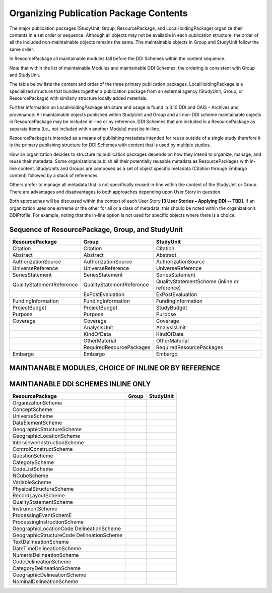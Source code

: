 Organizing Publication Package Contents
========================================

The major publication packages (StudyUnit, Group, ResourcePackage, and LocalHoldingPackage) organize their contents 
in a set order or sequence. Although all objects may not be available in each publication structure, the order of 
all the included non-maintainable objects remains the same. The maintainable objects in Group and StudyUnit follow the same order. 

In ResourcePackage all maintainable modules fall before the DDI Schemes within the content sequence. 

Note that within the list of maintainable Modules and maintainable DDI Schemes, the ordering is consistent with Group and
StudyUnit. 

The table below lists the content and order of the three primary publication packages. LocalHoldingPackage is a specialized structure that bundles together a publication package from an external agency (StudyUnit, Group, or ResourcePackage) with similarly structure locally added materials. 

Further information on LocalHoldingPackage structure and usage is found in 3.10 DDI and OAIS – Archives and provenance.
All maintainable objects published within StudyUnit and Group and all non-DDI scheme maintainable objects in ResourcePackage may be included in-line or by reference. DDI Schemes that are included in a ResourcePackage as separate items (i.e., not included within another Module) must be in-line.

ResourcePackage is intended as a means of publishing metadata intended for reuse outside of a single study therefore it is the primary publishing structure for DDI Schemes with content that is used by multiple studies.

How an organization decides to structure its publication packages depends on how they intend to organize, manage, and reuse their metadata. Some organizations publish all their potentially reusable metadata as ResourcePackages with in-line content. StudyUnits and Groups are composed as a set of object specific metadata (Citation through Embargo content) followed by a stack of references. 

Others prefer to manage all metadata that is not specifically reused in-line within the context of the StudyUnit or Group. There are advantages and disadvantages to both approaches depending upon User Story in question. 

Both approaches will be discussed within the context of each User Story **[3 User Stories – Applying DDI -- TBD]**. If an organization uses one extreme or the other for all or a class of metadata, this should be noted within the organization’s DDIProfile. For example, noting that the in-line option is not used for specific objects where there is a choice.

Sequence of ResourcePackage, Group, and StudyUnit
..................................................

+-------------------------------+------------------------------+--------------------------------------------+
| ResourcePackage               | Group                        | StudyUnit                                  |
+===============================+==============================+============================================+
| Citation                      | Citation                     | Citation                                   |
+-------------------------------+------------------------------+--------------------------------------------+
| Abstract                      | Abstract                     | Abstract                                   |
+-------------------------------+------------------------------+--------------------------------------------+
| AuthorizationSource           | AuthorizationSource          | AuthorizationSource                        |
+-------------------------------+------------------------------+--------------------------------------------+
| UniverseReference             | UniverseReference            | UniverseReference                          |
+-------------------------------+------------------------------+--------------------------------------------+
| SeriesStatement               | SeriesStatement              | SeriesStatement                            |
+-------------------------------+------------------------------+--------------------------------------------+
| QualityStatementReference     | QualityStatementReference    | QualityStatementScheme                     |
|                               |                              | (inline or reference)                      |
+-------------------------------+------------------------------+--------------------------------------------+
|                               | ExPostEvaluation             | ExPostEvaluation                           |
+-------------------------------+------------------------------+--------------------------------------------+
| FundingInformation            | FundingInformation           | FundingInformation                         |
+-------------------------------+------------------------------+--------------------------------------------+
| ProjectBudget                 | ProjectBudget                | StudyBudget                                |
+-------------------------------+------------------------------+--------------------------------------------+
| Purpose                       | Purpose                      | Purpose                                    |
+-------------------------------+------------------------------+--------------------------------------------+
| Coverage                      | Coverage                     | Coverage                                   |
+-------------------------------+------------------------------+--------------------------------------------+
|                               | AnalysisUnit                 | AnalysisUnit                               |
+-------------------------------+------------------------------+--------------------------------------------+
|                               | KindOfData                   | KindOfData                                 |
+-------------------------------+------------------------------+--------------------------------------------+
|                               | OtherMaterial                | OtherMaterial                              |
+-------------------------------+------------------------------+--------------------------------------------+
|                               | RequiredResourcePackages     | RequiredResourcePackages                   |
+-------------------------------+------------------------------+--------------------------------------------+
| Embargo                       | Embargo                      | Embargo                                    |
+-------------------------------+------------------------------+--------------------------------------------+

MAINTIANABLE MODULES, CHOICE OF INLINE OR BY REFERENCE 
.......................................................

+-------------------------------+--------------------------------+--------------------------------------------+
| ResourcePackage               | Group                          | StudyUnit                                  |
+===============================+================================+============================================+
| ConceptualComponent           | GeographicLocationCode         | GeographicLocationCode                     |
|                               | DelineationScheme              | DelineationScheme                          |
+-------------------------------+--------------------------------+--------------------------------------------+
| DataCollection                | GeographicStructureCode        | GeographicStructureCode                    |
|                               | DelineationScheme              | DelineationScheme                          |
+-------------------------------+--------------------------------+--------------------------------------------+
| LogicalProduct                | TextDelineationScheme          | TextDelineationScheme                      |
+-------------------------------+--------------------------------+--------------------------------------------+
| PhysicalDataProduct           | DateTimeDelineationScheme      | DateTimeDelineationScheme                  |
+-------------------------------+--------------------------------+--------------------------------------------+
| PhysicalInstance              | NumericDelineationScheme       | NumericDelineationScheme                   |
+-------------------------------+--------------------------------+--------------------------------------------+
| Archive                       | CodeDelineationScheme          | CodeDelineationScheme                      |
+-------------------------------+--------------------------------+--------------------------------------------+
| DDIProfile                    | CategoryDelineationScheme      | CategoryDelineationScheme                  |
+-------------------------------+--------------------------------+--------------------------------------------+
| Comparison                    | GeographicDelineationScheme    | GeographicDelineationScheme                |
+-------------------------------+--------------------------------+--------------------------------------------+
|                               | NominalDelineationScheme       | NominalDelineationScheme                   |
+-------------------------------+--------------------------------+--------------------------------------------+
|                               | ScaleDelineationScheme         | ScaleDelineationScheme                     "
+-------------------------------+--------------------------------+--------------------------------------------+
|                               | LocationDelineationScheme      | LocationDelineationScheme                  |
+-------------------------------+--------------------------------+--------------------------------------------+
|                               | RankingDelineationScheme       | RankingDelineationScheme                   |
+-------------------------------+--------------------------------+--------------------------------------------+
|                               | DistributionDelineationScheme  | DistributionDelineationScheme              |
+-------------------------------+--------------------------------+--------------------------------------------+
|                               | MissingValuesDelineationScheme | MissingValuesDelineationScheme             |
+-------------------------------+--------------------------------+--------------------------------------------+
|                               | ConceptualComponent            | ConceptualComponent                        |
+-------------------------------+--------------------------------+--------------------------------------------+
|                               | DataCollection                 | DataCollection                             |
+-------------------------------+--------------------------------+--------------------------------------------+
|                               | LogicalProduct                 | LogicalProduct                             |
+-------------------------------+--------------------------------+--------------------------------------------+
|                               | PhysicalDataProduct            | PhysicalDataProduct                        |
+-------------------------------+--------------------------------+--------------------------------------------+
|                               | PhysicalInstance               | PhysicalInstance                           |
+-------------------------------+--------------------------------+--------------------------------------------+
|                               | Archive                        | Archive                                    |
+-------------------------------+--------------------------------+--------------------------------------------+
|                               | DDIProfile                     | DDIProfile                                 |
+-------------------------------+--------------------------------+--------------------------------------------+
|                               | Comparison                     |                                            |
+-------------------------------+--------------------------------+--------------------------------------------+
|                               | StudyUnit                      |                                            |
+-------------------------------+--------------------------------+--------------------------------------------+
|                               | SubGroup                       |                                            |
+-------------------------------+--------------------------------+--------------------------------------------+

MAINTIANABLE DDI SCHEMES INLINE ONLY 
.......................................................

+-------------------------------+--------------------------------+--------------------------------------------+
| ResourcePackage               | Group                          | StudyUnit                                  |
+===============================+================================+============================================+
| OrganizationScheme            |                                |                                            |
+-------------------------------+--------------------------------+--------------------------------------------+
| ConceptScheme                 |                                |                                            |
+-------------------------------+--------------------------------+--------------------------------------------+
| UniverseScheme                |                                |                                            |
+-------------------------------+--------------------------------+--------------------------------------------+
| DataElementScheme             |                                |                                            |
+-------------------------------+--------------------------------+--------------------------------------------+
| GeographicStructureScheme     |                                |                                            |
+-------------------------------+--------------------------------+--------------------------------------------+
| GeographicLocationScheme      |                                |                                            |
+-------------------------------+--------------------------------+--------------------------------------------+
| InterviewerInstructionScheme  |                                |                                            |
+-------------------------------+--------------------------------+--------------------------------------------+
| ControlConstructScheme        |                                |                                            |
+-------------------------------+--------------------------------+--------------------------------------------+
| QuestionScheme                |                                |                                            |
+-------------------------------+--------------------------------+--------------------------------------------+
| CategoryScheme                |                                |                                            |
+-------------------------------+--------------------------------+--------------------------------------------+
| CodeListScheme                |                                |                                            |
+-------------------------------+--------------------------------+--------------------------------------------+
| NCubeScheme                   |                                |                                            |
+-------------------------------+--------------------------------+--------------------------------------------+
| VariableScheme                |                                |                                            |
+-------------------------------+--------------------------------+--------------------------------------------+
| PhysicalStructureScheme       |                                |                                            |
+-------------------------------+--------------------------------+--------------------------------------------+
| RecordLayoutScheme            |                                |                                            |
+-------------------------------+--------------------------------+--------------------------------------------+
| QualityStatementScheme        |                                |                                            |
+-------------------------------+--------------------------------+--------------------------------------------+
| InstrumentScheme              |                                |                                            |
+-------------------------------+--------------------------------+--------------------------------------------+
| ProcessingEventSchemE         |                                |                                            |
+-------------------------------+--------------------------------+--------------------------------------------+
| ProcessingInstructionScheme   |                                |                                            |
+-------------------------------+--------------------------------+--------------------------------------------+
| GeographicLocationCode        |                                |                                            |
| DelineationScheme             |                                |                                            |
+-------------------------------+--------------------------------+--------------------------------------------+
| GeographicStructureCode       |                                |                                            |
| DelineationScheme             |                                |                                            |
+-------------------------------+--------------------------------+--------------------------------------------+
| TextDelineationScheme         |                                |                                            |
+-------------------------------+--------------------------------+--------------------------------------------+
| DateTimeDelineationScheme     |                                |                                            |
+-------------------------------+--------------------------------+--------------------------------------------+
| NumericDelineationScheme      |                                |                                            |
+-------------------------------+--------------------------------+--------------------------------------------+
| CodeDelineationScheme         |                                |                                            |
+-------------------------------+--------------------------------+--------------------------------------------+
| CategoryDelineationScheme     |                                |                                            |
+-------------------------------+--------------------------------+--------------------------------------------+
| GeographicDelineationScheme   |                                |                                            |
+-------------------------------+--------------------------------+--------------------------------------------+
| NominalDelineationScheme      |                                |                                            |
+-------------------------------+--------------------------------+--------------------------------------------+



